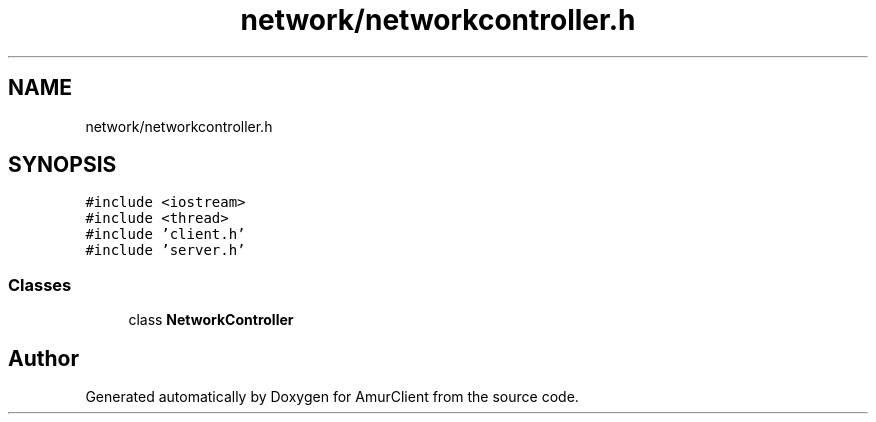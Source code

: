 .TH "network/networkcontroller.h" 3 "Sun Nov 20 2022" "Version 0.42" "AmurClient" \" -*- nroff -*-
.ad l
.nh
.SH NAME
network/networkcontroller.h
.SH SYNOPSIS
.br
.PP
\fC#include <iostream>\fP
.br
\fC#include <thread>\fP
.br
\fC#include 'client\&.h'\fP
.br
\fC#include 'server\&.h'\fP
.br

.SS "Classes"

.in +1c
.ti -1c
.RI "class \fBNetworkController\fP"
.br
.in -1c
.SH "Author"
.PP 
Generated automatically by Doxygen for AmurClient from the source code\&.
